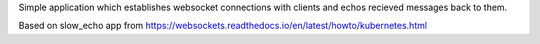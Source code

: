 Simple application which establishes websocket connections with clients and echos recieved messages back to them.

Based on slow_echo app from https://websockets.readthedocs.io/en/latest/howto/kubernetes.html
